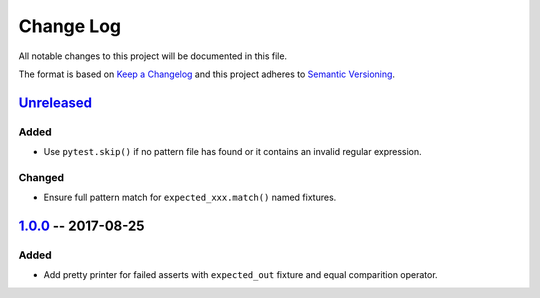 ==========
Change Log
==========

All notable changes to this project will be documented in this file.

The format is based on `Keep a Changelog`_ and this project adheres
to `Semantic Versioning`_.

.. _Keep a Changelog: http://keepachangelog.com/
.. _Semantic Versioning: http://semver.org/


Unreleased_
===========

Added
-----

- Use ``pytest.skip()`` if no pattern file has found or it contains an invalid regular expression.

Changed
-------

- Ensure full pattern match for ``expected_xxx.match()`` named fixtures.


1.0.0_ -- 2017-08-25
====================

Added
-----

- Add pretty printer for failed asserts with ``expected_out`` fixture and equal comparition operator.


.. _Unreleased: https://github.com/onixsol/ecm/compare/release/1.0.0...HEAD
.. _1.0.0: https://github.com/onixsol/ecm/compare/release/0.9.0...1.0.0
